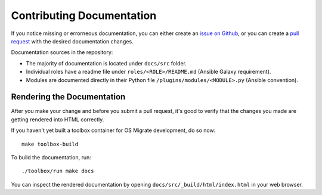 Contributing Documentation
==========================

If you notice missing or errorneous documentation, you can either
create an `issue on Github
<https://github.com/os-migrate/os-migrate/issues>`_, or you can create
a `pull request <https://github.com/os-migrate/os-migrate/pulls>`_
with the desired documentation changes.

Documentation sources in the repository:

-  The majority of documentation is located under ``docs/src`` folder.

-  Individual roles have a readme file under
   ``roles/<ROLE>/README.md`` (Ansible Galaxy requirement).

-  Modules are documented directly in their Python file
   ``/plugins/modules/<MODULE>.py`` (Ansible convention).


Rendering the Documentation
---------------------------

After you make your change and before you submit a pull request, it's
good to verify that the changes you made are getting rendered into
HTML correctly.

If you haven't yet built a toolbox container for OS Migrate
development, do so now:

::

   make toolbox-build


To build the documentation, run:

::

   ./toolbox/run make docs

You can inspect the rendered documentation by opening
``docs/src/_build/html/index.html`` in your web browser.
